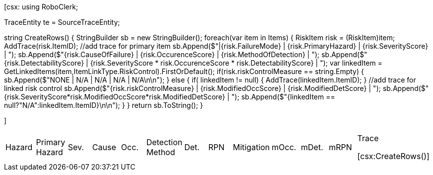 ﻿[csx:
// this first scripting block can be used to set up any prerequisites
// pre-calculate fields for later use etc.
using RoboClerk;

TraceEntity te = SourceTraceEntity;

string CreateRows()
{
	StringBuilder sb = new StringBuilder();
	foreach(var item in Items)
	{
		RiskItem risk = (RiskItem)item;
		AddTrace(risk.ItemID); //add trace for primary item
		sb.Append($"|{risk.FailureMode} | {risk.PrimaryHazard} | {risk.SeverityScore} | ");
		sb.Append($"{risk.CauseOfFailure} | {risk.OccurenceScore} | {risk.MethodOfDetection} | ");
		sb.Append($"{risk.DetectabilityScore} | {risk.SeverityScore * risk.OccurenceScore * risk.DetectabilityScore} | ");
		var linkedItem = GetLinkedItems(item,ItemLinkType.RiskControl).FirstOrDefault();
		if(risk.riskControlMeasure == string.Empty)
		{
			sb.Append($"NONE | N/A | N/A | N/A | N/A\n\n");
		}
		else
		{
			if( linkedItem != null) { AddTrace(linkedItem.ItemID); }  //add trace for linked risk control
			sb.Append($"{risk.riskControlMeasure} | {risk.ModifiedOccScore} | {risk.ModifiedDetScore} | ");
			sb.Append($"{risk.SeverityScore*risk.ModifiedOccScore*risk.ModifiedDetScore} | ");
			sb.Append($"{linkedItem == null?"N/A":linkedItem.ItemID}\n\n");
		}
	}
	return sb.ToString();
}

]
|====

|Hazard | Primary Hazard | Sev.| Cause | Occ. | Detection Method | Det. | RPN | Mitigation | mOcc. | mDet. | mRPN | Trace

[csx:CreateRows()]
|====